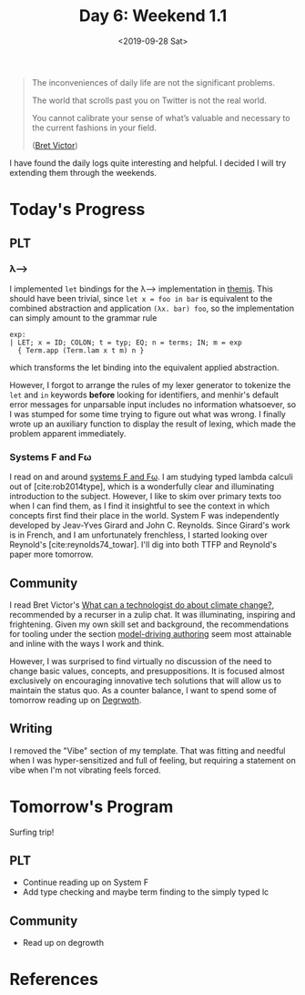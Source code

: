 #+TITLE: Day 6: Weekend 1.1
#+DATE: <2019-09-28 Sat>

#+BEGIN_QUOTE
The inconveniences of daily life are not the significant problems.

The world that scrolls past you on Twitter is not the real world.

You cannot calibrate your sense of what’s valuable and necessary to the current
fashions in your field.

([[http://worrydream.com/ClimateChange/][Bret Victor]])
#+END_QUOTE

I have found the daily logs quite interesting and helpful. I decided I will try
extending them through the weekends.

* Today's Progress

** PLT
*** λ⟶
I implemented =let= bindings for the λ⟶ implementation in [[https://gitlab.com/shonfeder/themis/blob/master/lib/parse.ml][themis]]. This should
have been trivial, since =let x = foo in bar= is equivalent to the combined
abstraction and application =(λx. bar) foo=, so the implementation can simply
amount to the grammar rule

#+BEGIN_SRC menhir
  exp:
  | LET; x = ID; COLON; t = typ; EQ; n = terms; IN; m = exp
    { Term.app (Term.lam x t m) n }
#+END_SRC

which transforms the let binding into the equivalent applied abstraction.

However, I forgot to arrange the rules of my lexer generator to tokenize the
=let= and =in= keywords *before* looking for identifiers, and menhir's default
error messages for unparsable input includes no information whatsoever, so I was
stumped for some time trying to figure out what was wrong. I finally wrote up
an auxiliary function to display the result of lexing, which made the problem
apparent immediately.
*** Systems F and Fω
I read on and around [[https://en.wikipedia.org/wiki/System_F][systems F and Fω]]. I am studying typed lambda calculi out of
[cite:rob2014type], which is a wonderfully clear and illuminating introduction to
the subject. However, I like to skim over primary texts too when I can find
them, as I find it insightful to see the context in which concepts first find
their place in the world. System F was independently developed by Jeav-Yves
Girard and John C. Reynolds. Since Girard's work is in French, and I am
unfortunately frenchless, I started looking over Reynold's
[cite:reynolds74_towar]. I'll dig into both TTFP and Reynold's paper more
tomorrow.

** Community
I read Bret Victor's [[http://worrydream.com/ClimateChange/][What can a technologist do about climate change?]],
recommended by a recurser in a zulip chat. It was illuminating, inspiring and
frightening. Given my own skill set and background, the recommendations for
tooling under the section [[http://worrydream.com/ClimateChange/#media-writing][model-driving authoring]] seem most attainable and
inline with the ways I work and think.

However, I was surprised to find virtually no discussion of the need to change
basic values, concepts, and presuppositions. It is focused almost exclusively on
encouraging innovative tech solutions that will allow us to maintain the status
quo. As a counter balance, I want to spend some of tomorrow reading up on
[[https://en.wikipedia.org/wiki/Degrowth][Degrwoth]].

** Writing
I removed the "Vibe" section of my template. That was fitting and needful when I
was hyper-sensitized and full of feeling, but requiring a statement on vibe when
I'm not vibrating feels forced.


* Tomorrow's Program

Surfing trip!

** PLT
- Continue reading up on System F
- Add type checking and maybe term finding to the simply typed lc
** Community
- Read up on degrowth


* References

#+PRINT_BIBLIOGRAPHY:
